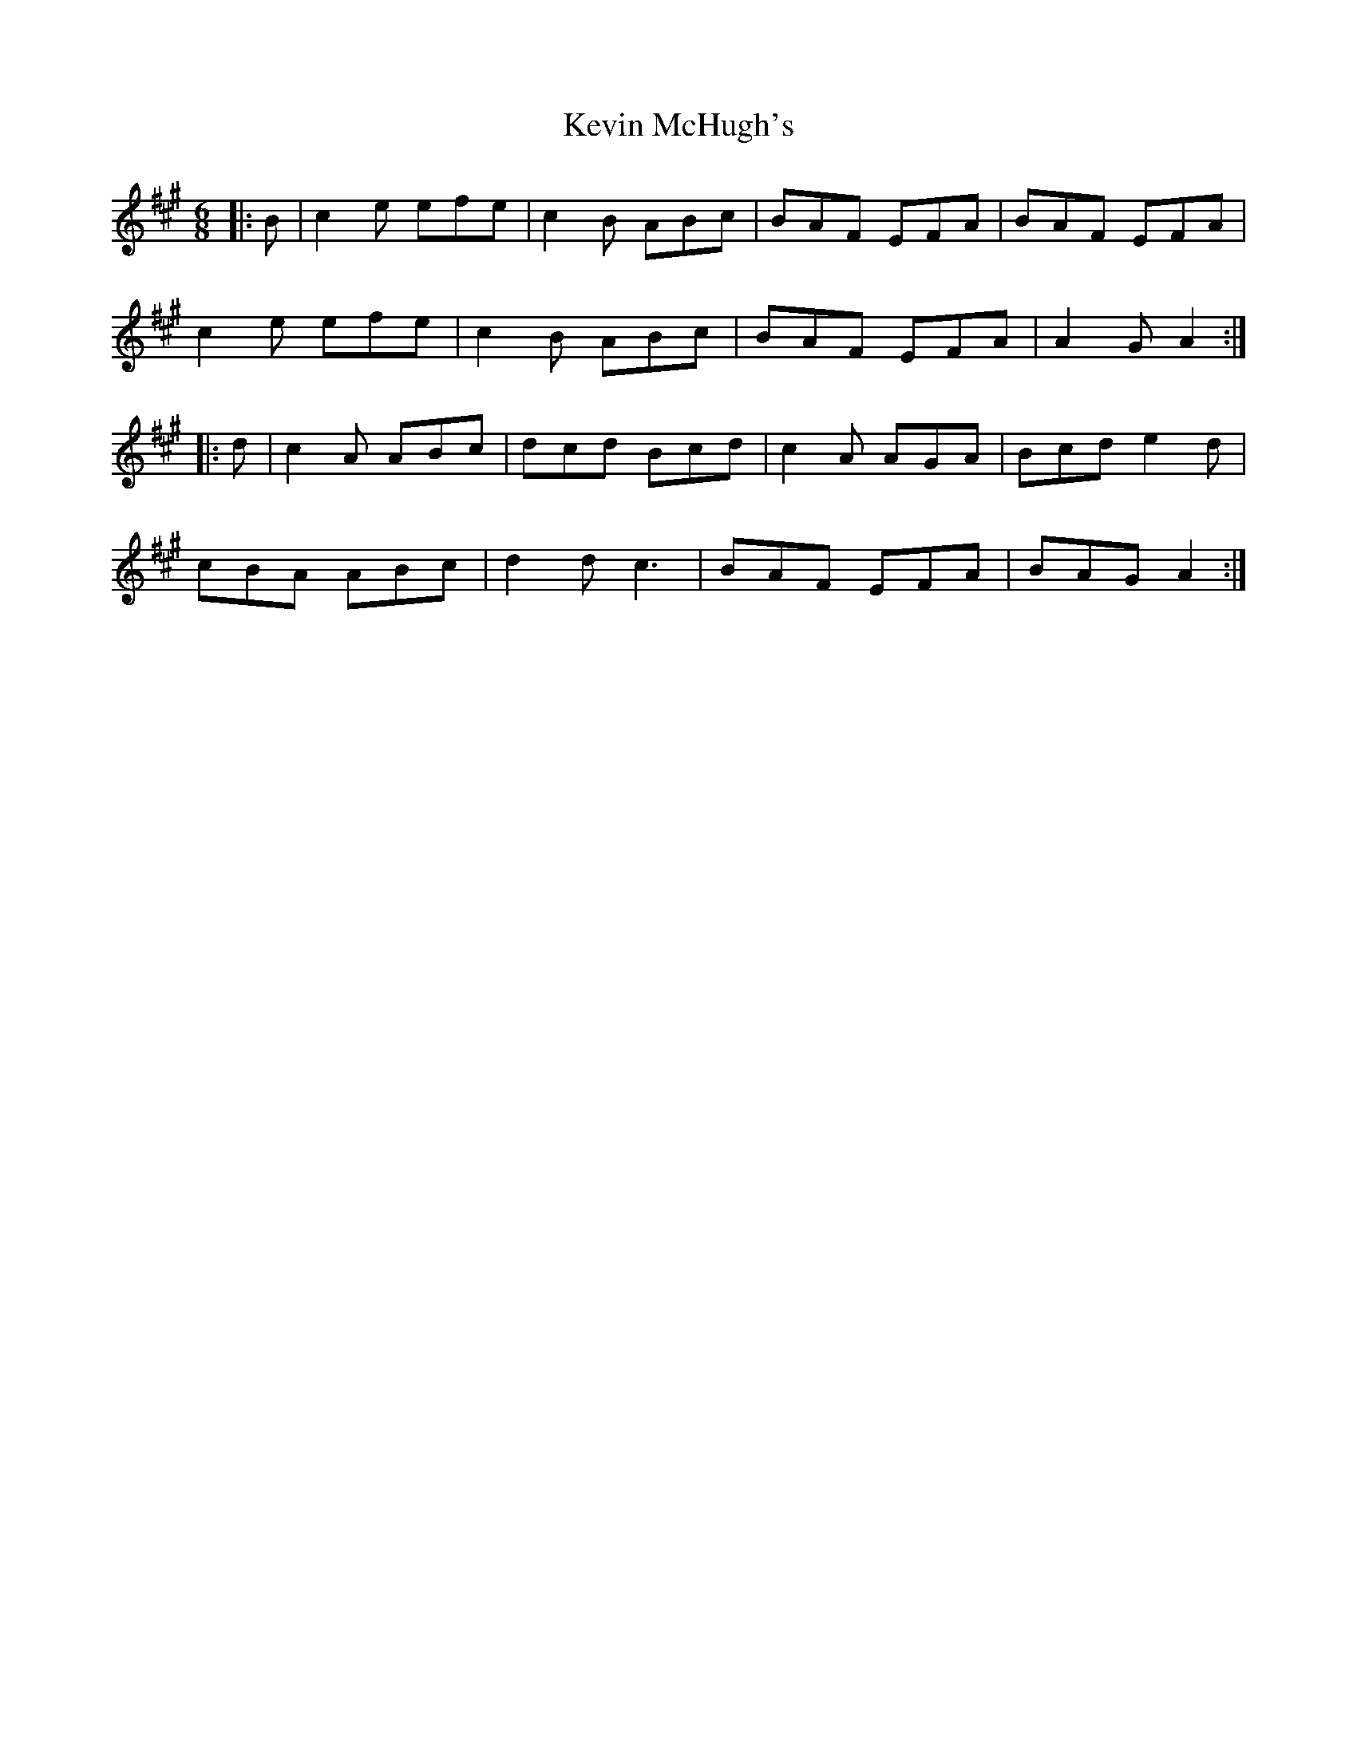 X: 21466
T: Kevin McHugh's
R: jig
M: 6/8
K: Amajor
|:B|c2 e efe|c2 B ABc|BAF EFA|BAF EFA|
c2 e efe|c2 B ABc|BAF EFA|A2 G A2:|
|:d|c2 A ABc|dcd Bcd|c2 A AGA|Bcd e2 d|
cBA ABc|d2 d c3|BAF EFA|BAG A2:|

